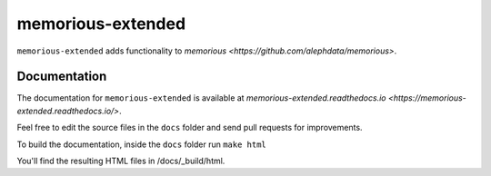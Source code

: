 ==================
memorious-extended
==================

``memorious-extended`` adds functionality to `memorious <https://github.com/alephdata/memorious>`.

Documentation
-------------

The documentation for ``memorious-extended`` is available at
`memorious-extended.readthedocs.io <https://memorious-extended.readthedocs.io/>`.

Feel free to edit the source files in the ``docs`` folder and send pull
requests for improvements.

To build the documentation, inside the ``docs`` folder run ``make html``

You'll find the resulting HTML files in /docs/_build/html.

